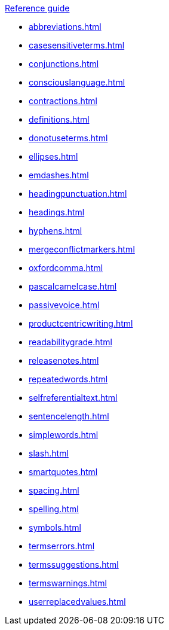 .xref:reference-guide.adoc[Reference guide]

* xref:abbreviations.adoc[]
* xref:casesensitiveterms.adoc[]
* xref:conjunctions.adoc[]
* xref:consciouslanguage.adoc[]
* xref:contractions.adoc[]
* xref:definitions.adoc[]
* xref:donotuseterms.adoc[]
* xref:ellipses.adoc[]
* xref:emdashes.adoc[]
* xref:headingpunctuation.adoc[]
* xref:headings.adoc[]
* xref:hyphens.adoc[]
* xref:mergeconflictmarkers.adoc[]
* xref:oxfordcomma.adoc[]
* xref:pascalcamelcase.adoc[]
* xref:passivevoice.adoc[]
* xref:productcentricwriting.adoc[]
* xref:readabilitygrade.adoc[]
* xref:releasenotes.adoc[]
* xref:repeatedwords.adoc[]
* xref:selfreferentialtext.adoc[]
* xref:sentencelength.adoc[]
* xref:simplewords.adoc[]
* xref:slash.adoc[]
* xref:smartquotes.adoc[]
* xref:spacing.adoc[]
* xref:spelling.adoc[]
* xref:symbols.adoc[]
* xref:termserrors.adoc[]
* xref:termssuggestions.adoc[]
* xref:termswarnings.adoc[]
* xref:userreplacedvalues.adoc[]
